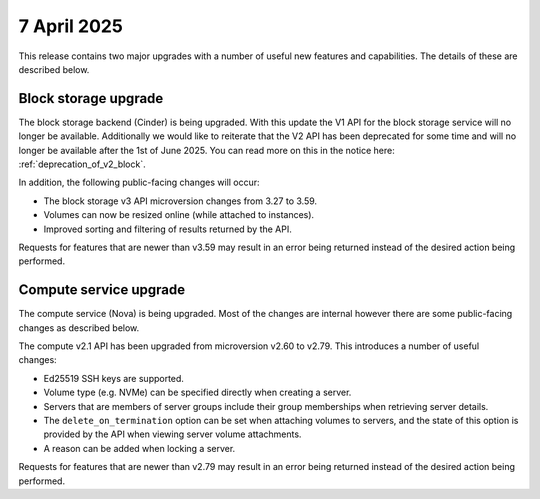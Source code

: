 #############
7 April 2025
#############

This release contains two major upgrades with a number of useful new features
and capabilities. The details of these are described below.

=====================
Block storage upgrade
=====================

The block storage backend (Cinder) is being upgraded. With this update
the V1 API for the block storage service will no longer be available. Additionally
we would like to reiterate that the V2 API has been deprecated for some time and
will no longer be available after the 1st of June 2025. You can read more on this
in the notice here: :ref:`deprecation_of_v2_block`.

In addition, the following public-facing changes will occur:

* The block storage v3 API microversion changes from 3.27 to 3.59.
* Volumes can now be resized online (while attached to instances).
* Improved sorting and filtering of results returned by the API.

Requests for features that are newer than v3.59 may result in an
error being returned instead of the desired action being performed.

=======================
Compute service upgrade
=======================

The compute service (Nova) is being upgraded. Most of the changes are internal
however there are some public-facing changes as described below.

The compute v2.1 API has been upgraded from microversion v2.60 to v2.79. This
introduces a number of useful changes:

* Ed25519 SSH keys are supported.
* Volume type (e.g. NVMe) can be specified directly when creating a server.
* Servers that are members of server groups include their group memberships
  when retrieving server details.
* The ``delete_on_termination`` option can be set when attaching volumes to
  servers, and the state of this option is provided by the API when viewing
  server volume attachments.
* A reason can be added when locking a server.

Requests for features that are newer than v2.79 may result in an
error being returned instead of the desired action being performed.
